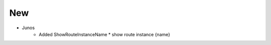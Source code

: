 --------------------------------------------------------------------------------
                                New
--------------------------------------------------------------------------------
* Junos
    * Added ShowRouteInstanceName
      * show route instance {name}
